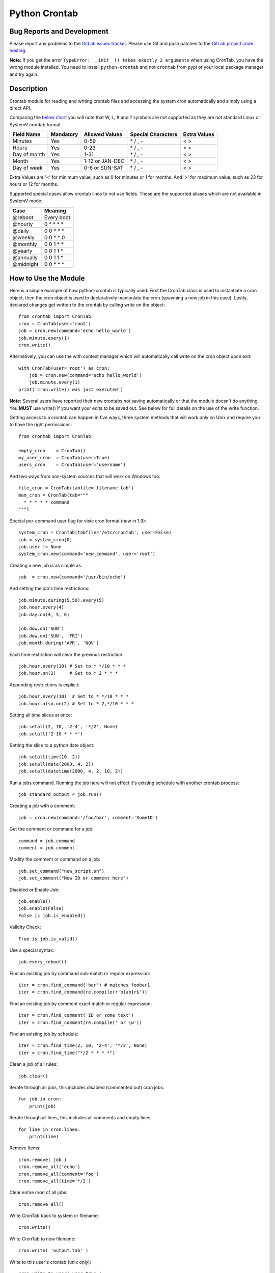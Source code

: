 Python Crontab
--------------

.. image:: https://gitlab.com/doctormo/python-crontab/raw/master/branding.svg

.. image:: https://badge.fury.io/py/python-crontab.svg
    :target: https://badge.fury.io/py/python-crontab
.. image:: https://img.shields.io/badge/License-LGPL%20v3-blue.svg
    :target: https://gitlab.com/doctormo/python-crontab/raw/master/COPYING

Bug Reports and Development
===========================

Please report any problems to the `GitLab issues tracker <https://gitlab.com/doctormo/python-crontab/issues>`_. Please use Git and push patches to the `GitLab project code hosting <https://gitlab.com/doctormo/python-crontab>`_.

**Note:** If you get the error ``TypeError: __init__() takes exactly 2 arguments`` when using CronTab, you have the wrong module installed. You need to install ``python-crontab`` and not ``crontab`` from pypi or your local package manager and try again.

Description
===========

Crontab module for reading and writing crontab files and accessing the system cron
automatically and simply using a direct API.

Comparing the `below chart <http://en.wikipedia.org/wiki/Cron#CRON_expression>`_
you will note that W, L, # and ? symbols are not supported as they are not
standard Linux or SystemV crontab format.

+-------------+-----------+-----------------+-------------------+-------------+
|Field Name   |Mandatory  |Allowed Values   |Special Characters |Extra Values |
+=============+===========+=================+===================+=============+
|Minutes      |Yes        |0-59             |\* / , -           | < >         |
+-------------+-----------+-----------------+-------------------+-------------+
|Hours        |Yes        |0-23             |\* / , -           | < >         |
+-------------+-----------+-----------------+-------------------+-------------+
|Day of month |Yes        |1-31             |\* / , -           | < >         |
+-------------+-----------+-----------------+-------------------+-------------+
|Month        |Yes        |1-12 or JAN-DEC  |\* / , -           | < >         |
+-------------+-----------+-----------------+-------------------+-------------+
|Day of week  |Yes        |0-6 or SUN-SAT   |\* / , -           | < >         |
+-------------+-----------+-----------------+-------------------+-------------+

Extra Values are '<' for minimum value, such as 0 for minutes or 1 for months.
And '>' for maximum value, such as 23 for hours or 12 for months.

Supported special cases allow crontab lines to not use fields.
These are the supported aliases which are not available in SystemV mode:

=========== ============
Case        Meaning    
=========== ============
@reboot     Every boot 
@hourly     0 * * * *  
@daily      0 0 * * *  
@weekly     0 0 * * 0  
@monthly    0 0 1 * *  
@yearly     0 0 1 1 *  
@annually   0 0 1 1 *  
@midnight   0 0 * * *  
=========== ============

How to Use the Module
=====================

Here is a simple example of how python-crontab is typically used. First the 
CronTab class is used to instantiate a cron object, then the cron object is used
to declaratively manipulate the cron (spawning a new job in this case). Lastly,
declared changes get written to the crontab by calling write on the object::

    from crontab import CronTab
    cron = CronTab(user='root')
    job = cron.new(command='echo hello_world') 
    job.minute.every(1)
    cron.write()

Alternatively, you can use the with context manager which will automatically 
call write on the cron object upon exit::

    with CronTab(user='root') as cron:
        job = cron.new(command='echo hello_world')
        job.minute.every(1)
    print('cron.write() was just executed')

**Note:** Several users have reported their new crontabs not saving automatically or that the module doesn't do anything. You **MUST** use write() if you want your edits to be saved out. See below for full details on the use of the write function.

Getting access to a crontab can happen in five ways, three system methods that
will work only on Unix and require you to have the right permissions::

    from crontab import CronTab

    empty_cron    = CronTab()
    my_user_cron  = CronTab(user=True)
    users_cron    = CronTab(user='username')

And two ways from non-system sources that will work on Windows too::

    file_cron = CronTab(tabfile='filename.tab')
    mem_cron = CronTab(tab="""
      * * * * * command
    """)

Special per-command user flag for vixie cron format (new in 1.9)::

    system_cron = CronTab(tabfile='/etc/crontab', user=False)
    job = system_cron[0]
    job.user != None
    system_cron.new(command='new_command', user='root')

Creating a new job is as simple as::

    job  = cron.new(command='/usr/bin/echo')

And setting the job's time restrictions::

    job.minute.during(5,50).every(5)
    job.hour.every(4)
    job.day.on(4, 5, 6)

    job.dow.on('SUN')
    job.dow.on('SUN', 'FRI')
    job.month.during('APR', 'NOV')

Each time restriction will clear the previous restriction::

    job.hour.every(10) # Set to * */10 * * *
    job.hour.on(2)     # Set to * 2 * * *

Appending restrictions is explicit::

    job.hour.every(10)  # Set to * */10 * * *
    job.hour.also.on(2) # Set to * 2,*/10 * * *

Setting all time slices at once::

    job.setall(2, 10, '2-4', '*/2', None)
    job.setall('2 10 * * *')

Setting the slice to a python date object::

    job.setall(time(10, 2))
    job.setall(date(2000, 4, 2))
    job.setall(datetime(2000, 4, 2, 10, 2))

Run a jobs command. Running the job here will not effect it's
existing schedule with another crontab process::

    job_standard_output = job.run()

Creating a job with a comment::

    job = cron.new(command='/foo/bar', comment='SomeID')

Get the comment or command for a job::

    command = job.command
    comment = job.comment

Modify the comment or command on a job::

    job.set_command("new_script.sh")
    job.set_comment("New ID or comment here")

Disabled or Enable Job::

    job.enable()
    job.enable(False)
    False is job.is_enabled()

Validity Check::

    True is job.is_valid()

Use a special syntax::

    job.every_reboot()

Find an existing job by command sub-match or regular expression::

    iter = cron.find_command('bar') # matches foobar1
    iter = cron.find_command(re.compile(r'b[ab]r$'))

Find an existing job by comment exact match or regular expression::

    iter = cron.find_comment('ID or some text')
    iter = cron.find_comment(re.compile(' or \w'))

Find an existing job by schedule::

    iter = cron.find_time(2, 10, '2-4', '*/2', None)
    iter = cron.find_time("*/2 * * * *")

Clean a job of all rules::

    job.clear()

Iterate through all jobs, this includes disabled (commented out) cron jobs::

    for job in cron:
        print(job)

Iterate through all lines, this includes all comments and empty lines::

    for line in cron.lines:
        print(line)

Remove Items::

    cron.remove( job )
    cron.remove_all('echo')
    cron.remove_all(comment='foo')
    cron.remove_all(time='*/2')

Clear entire cron of all jobs::

    cron.remove_all()

Write CronTab back to system or filename::

    cron.write()

Write CronTab to new filename::

    cron.write( 'output.tab' )

Write to this user's crontab (unix only)::

    cron.write_to_user( user=True )

Write to some other user's crontab::

    cron.write_to_user( user='bob' )

Validate a cron time string::

    from crontab import CronSlices
    bool = CronSlices.is_valid('0/2 * * * *')

Compare list of cron objects against another and return the difference::

    difference = set([CronItem1, CronItem2, CronItem3]) - set([CronItem2, CronItem3])

Compare two CronItems for equality::

    CronItem1 = CronTab(tab="* * * * * COMMAND # Example Job")
    CronItem2 = CronTab(tab="10 * * * * COMMAND # Example Job 2")
    if CronItem1 != CronItem2:
        print("Cronjobs do not match")

Environment Variables
=====================

Some versions of vixie cron support variables outside of the command line.
Sometimes just update the envronment when commands are run, the Cronie fork
of vixie cron also supports CRON_TZ which looks like a regular variable but
actually changes the times the jobs are run at.

Very old vixie crons don't support per-job variables, but most do.

Iterate through cron level environment variables::

    for (name, value) in cron.env.items():
        print(name)
        print(value)

Create new or update cron level environment variables::

    print(cron.env['SHELL'])
    cron.env['SHELL'] = '/bin/bash'
    print(cron.env)

Each job can also have a list of environment variables::

    for job in cron:
        job.env['NEW_VAR'] = 'A'
        print(job.env)


Proceeding Unit Confusion
=========================

It is sometimes logical to think that job.hour.every(2) will set all proceeding
units to '0' and thus result in "0 \*/2 * * \*". Instead you are controlling
only the hours units and the minute column is unaffected. The real result would
be "\* \*/2 * * \*" and maybe unexpected to those unfamiliar with crontabs.

There is a special 'every' method on a job to clear the job's existing schedule
and replace it with a simple single unit::

    job.every(4).hours()  == '0 */4 * * *'
    job.every().dom()     == '0 0 * * *'
    job.every().month()   == '0 0 0 * *'
    job.every(2).dows()   == '0 0 * * */2'

This is a convenience method only, it does normal things with the existing api.

Running the Scheduler
=====================

The module is able to run a cron tab as a daemon as long as the optional
croniter module is installed; each process will block and errors will
be logged (new in 2.0).

(note this functionality is new and not perfect, if you find bugs report them!)

Running the scheduler::

    tab = CronTab(tabfile='MyScripts.tab')
    for result in tab.run_scheduler():
        print("This was printed to stdout by the process.")

Do not do this, it won't work because it returns generator function::

    tab.run_scheduler()

Timeout and cadence can be changed for testing or error management::

    for result in tab.run_scheduler(timeout=600):
        print("Will run jobs every 1 minutes for ten minutes from now()")

    for result in tab.run_scheduler(cadence=1, warp=True):
        print("Will run jobs every 1 second, counting each second as 1 minute")

Frequency Calculation
=====================

Every job's schedule has a frequency. We can attempt to calculate the number
of times a job would execute in a give amount of time. We have three simple
methods::

    job.setall("1,2 1,2 * * *")
    job.frequency_per_day() == 4

The per year frequency method will tell you how many days a year the
job would execute::

    job.setall("* * 1,2 1,2 *")
    job.frequency_per_year(year=2010) == 4

These are combined to give the number of times a job will execute in any year::

    job.setall("1,2 1,2 1,2 1,2 *")
    job.frequency(year=2010) == 16

Frequency can be quickly checked using python built-in operators::

    job < "*/2 * * * *"
    job > job2
    job.slices == "*/5"

Log Functionality
=================

The log functionality will read a cron log backwards to find you the last run
instances of your crontab and cron jobs.

The crontab will limit the returned entries to the user the crontab is for::

    cron = CronTab(user='root')

    for d in cron.log:
        print(d['pid'] + " - " + d['date'])

Each job can return a log iterator too, these are filtered so you can see when
the last execution was::

    for d in cron.find_command('echo')[0].log:
        print(d['pid'] + " - " + d['date'])

All System CronTabs Functionality
=================================

The crontabs (note the plural) module can attempt to find all crontabs on the
system. This works well for Linux systems with known locations for cron files
and user spolls. It will even extract anacron jobs so you can get a picture
of all the jobs running on your system::

    from crontabs import CronTabs
    
    for cron in CronTabs():
        print(repr(cron))

All jobs can be brought together to run various searches, all jobs are added
to a CronTab object which can be used as documented above::

   jobs = CronTabs().all.find_command('foo')

Schedule Functionality
======================

If you have the croniter python module installed, you will have access to a
schedule on each job. For example if you want to know when a job will next run::

    schedule = job.schedule(date_from=datetime.now())

This creates a schedule croniter based on the job from the time specified. The
default date_from is the current date/time if not specified. Next we can get
the datetime of the next job::

    datetime = schedule.get_next()

Or the previous::

    datetime = schedule.get_prev()

The get methods work in the same way as the default croniter, except that they
will return datetime objects by default instead of floats. If you want the
original functionality, pass float into the method when calling::

    datetime = schedule.get_current(float)

If you don't have the croniter module installed, you'll get an ImportError when
you first try using the schedule function on your cron job object.

Descriptor Functionality
========================

If you have the cron-descriptor module installed, you will be able to ask for a
translated string which describes the frequency of the job in the current
locale language. This should be mostly human readable.


    print(job.description(use_24hour_time_format=True))

See cron-descriptor for details of the supported languages and options.

Extra Support
=============

 - Support for vixie cron with username addition with user flag
 - Support for SunOS, AIX & HP with compatibility 'SystemV' mode.
 - Python 3 (3.5, 3.6, 3.7) and Python 2.7 tested, python 2.6 removed from support.
 - Windows support works for non-system crontabs only.
   ( see mem_cron and file_cron examples above for usage )
